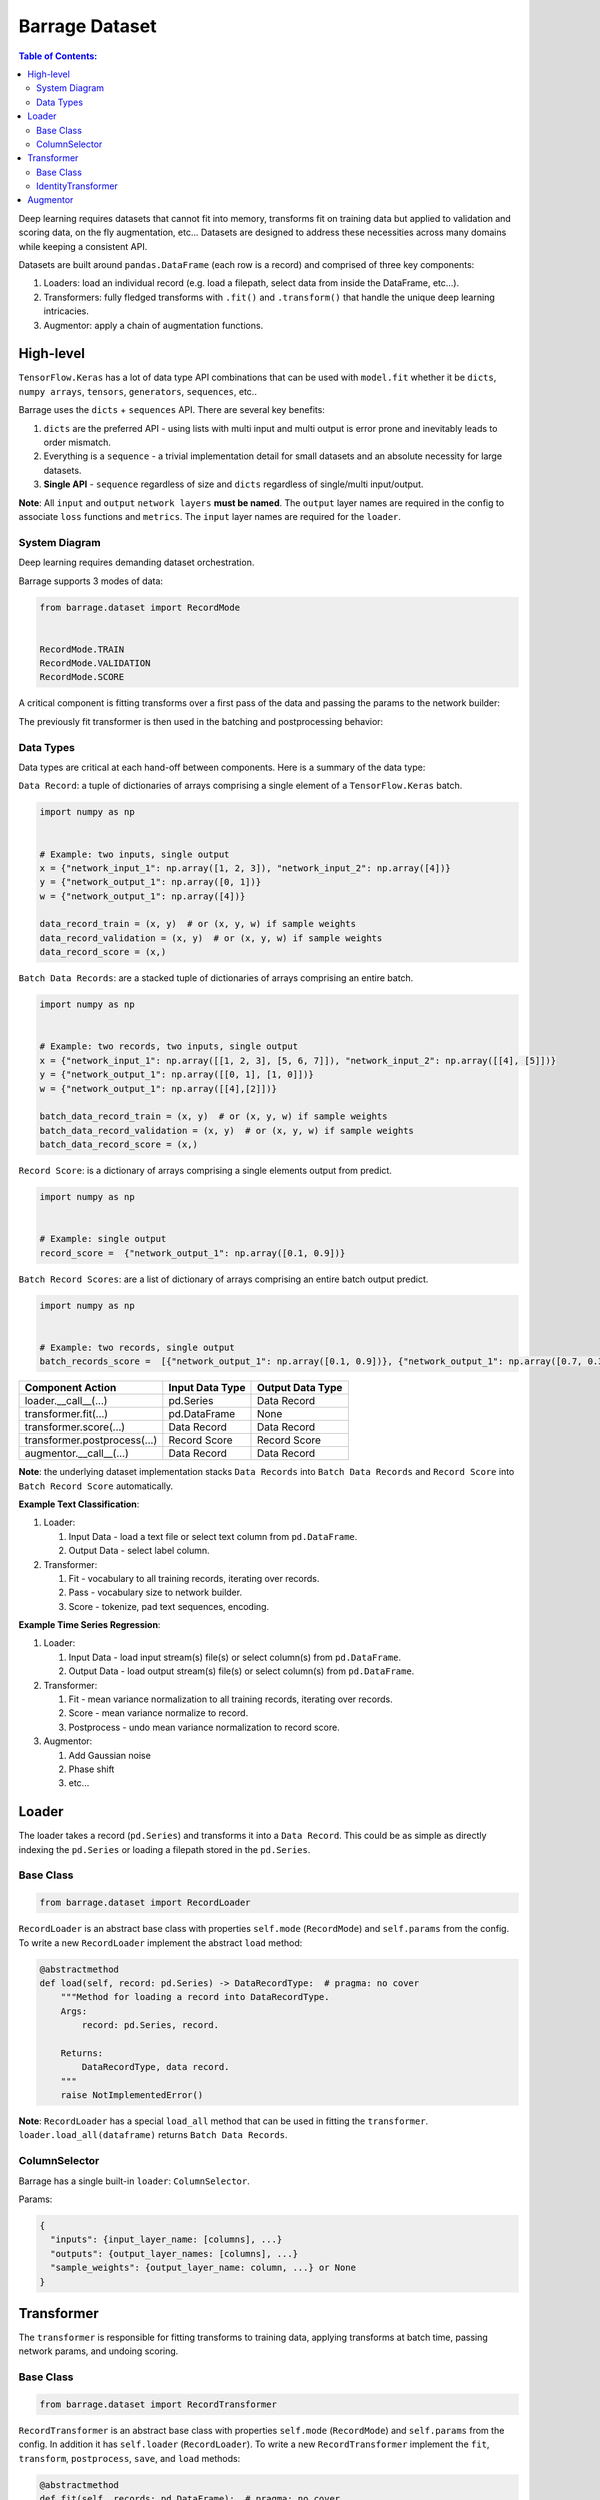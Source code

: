 ===============
Barrage Dataset
===============

.. contents:: **Table of Contents**:

Deep learning requires datasets that cannot fit into memory, transforms fit on
training data but applied to validation and scoring data, on the fly augmentation,
etc... Datasets are designed to address these necessities across many domains while
keeping a consistent API.


Datasets are built around ``pandas.DataFrame`` (each row is a record) and comprised of
three key components:

#. Loaders: load an individual record (e.g. load a filepath, select data from inside
   the DataFrame, etc...).

#. Transformers: fully fledged transforms with ``.fit()`` and ``.transform()`` that handle
   the unique deep learning intricacies.

#. Augmentor: apply a chain of augmentation functions.

----------
High-level
----------

``TensorFlow.Keras`` has a lot of data type API combinations that can be used with ``model.fit``
whether it be ``dicts``, ``numpy arrays``, ``tensors``, ``generators``, ``sequences``, etc..

Barrage uses the ``dicts`` + ``sequences`` API. There are several key benefits:

#. ``dicts`` are the preferred API - using lists with multi input and multi output is error prone
   and inevitably leads to order mismatch.

#. Everything is a ``sequence`` - a trivial implementation detail for small datasets and an absolute
   necessity for large datasets.

#. **Single API** - ``sequence`` regardless of size and ``dicts`` regardless of single/multi input/output.


**Note**: All ``input`` and ``output`` ``network layers`` **must be named**. The ``output``
layer names are required in the config to associate ``loss`` functions and ``metrics``.
The ``input`` layer names are required for the ``loader``.


~~~~~~~~~~~~~~
System Diagram
~~~~~~~~~~~~~~

Deep learning requires demanding dataset orchestration.

Barrage supports 3 modes of data:

.. code-block:: python

  from barrage.dataset import RecordMode


  RecordMode.TRAIN
  RecordMode.VALIDATION
  RecordMode.SCORE

A critical component is fitting transforms over a first pass of the data and passing
the params to the network builder:

.. image:: source/transform.png

The previously fit transformer is then used in the batching and postprocessing behavior:

.. image:: source/record.png

~~~~~~~~~~
Data Types
~~~~~~~~~~

Data types are critical at each hand-off between components. Here is a summary of the data type:

``Data Record``: a tuple of dictionaries of arrays comprising a single element of a
``TensorFlow.Keras`` batch.

.. code-block:: python

  import numpy as np


  # Example: two inputs, single output
  x = {"network_input_1": np.array([1, 2, 3]), "network_input_2": np.array([4])}
  y = {"network_output_1": np.array([0, 1])}
  w = {"network_output_1": np.array([4])}

  data_record_train = (x, y)  # or (x, y, w) if sample weights
  data_record_validation = (x, y)  # or (x, y, w) if sample weights
  data_record_score = (x,)

``Batch Data Records``: are a stacked tuple of dictionaries of arrays comprising an entire
batch.

.. code-block:: python

  import numpy as np


  # Example: two records, two inputs, single output
  x = {"network_input_1": np.array([[1, 2, 3], [5, 6, 7]]), "network_input_2": np.array([[4], [5]])}
  y = {"network_output_1": np.array([[0, 1], [1, 0]])}
  w = {"network_output_1": np.array([[4],[2]])}

  batch_data_record_train = (x, y)  # or (x, y, w) if sample weights
  batch_data_record_validation = (x, y)  # or (x, y, w) if sample weights
  batch_data_record_score = (x,)

``Record Score``: is a dictionary of arrays comprising a single elements output from
predict.

.. code-block:: python

  import numpy as np


  # Example: single output
  record_score =  {"network_output_1": np.array([0.1, 0.9])}

``Batch Record Scores``: are a list of dictionary of arrays comprising an entire batch output
predict.

.. code-block:: python

  import numpy as np


  # Example: two records, single output
  batch_records_score =  [{"network_output_1": np.array([0.1, 0.9])}, {"network_output_1": np.array([0.7, 0.3])}]

+------------------------------+-----------------+------------------+
| Component Action             | Input Data Type | Output Data Type |
+==============================+=================+==================+
| loader.__call__(...)         | pd.Series       | Data Record      |
+------------------------------+-----------------+------------------+
| transformer.fit(...)         | pd.DataFrame    | None             |
+------------------------------+-----------------+------------------+
| transformer.score(...)       | Data Record     | Data Record      |
+------------------------------+-----------------+------------------+
| transformer.postprocess(...) | Record Score    | Record Score     |
+------------------------------+-----------------+------------------+
| augmentor.__call__(...)      | Data Record     | Data Record      |
+------------------------------+-----------------+------------------+

**Note**: the underlying dataset implementation stacks ``Data Records`` into
``Batch Data Records`` and ``Record Score`` into ``Batch Record Score`` automatically.

**Example Text Classification**:

#. Loader:

   #. Input Data - load a text file or select text column from ``pd.DataFrame``.
   #. Output Data - select label column.

#. Transformer:

   #. Fit - vocabulary to all training records, iterating over records.
   #. Pass - vocabulary size to network builder.
   #. Score - tokenize, pad text sequences, encoding.

**Example Time Series Regression**:

#. Loader:

   #. Input Data - load input stream(s) file(s) or select column(s) from ``pd.DataFrame``.
   #. Output Data - load output stream(s) file(s) or select column(s) from ``pd.DataFrame``.

#. Transformer:

   #. Fit - mean variance normalization to all training records, iterating over records.
   #. Score - mean variance normalize to record.
   #. Postprocess - undo mean variance normalization to record score.

#. Augmentor:

   #. Add Gaussian noise
   #. Phase shift
   #. etc...


------
Loader
------

The loader takes a record (``pd.Series``) and transforms it into a ``Data Record``. This could be
as simple as directly indexing the ``pd.Series`` or loading a filepath stored in the ``pd.Series``.

~~~~~~~~~~
Base Class
~~~~~~~~~~

.. code-block:: python

  from barrage.dataset import RecordLoader

``RecordLoader`` is an abstract base class with properties ``self.mode`` (``RecordMode``) and ``self.params`` from the config.
To write a new ``RecordLoader`` implement the abstract ``load`` method:

.. code-block:: python

  @abstractmethod
  def load(self, record: pd.Series) -> DataRecordType:  # pragma: no cover
      """Method for loading a record into DataRecordType.
      Args:
          record: pd.Series, record.

      Returns:
          DataRecordType, data record.
      """
      raise NotImplementedError()


**Note**: ``RecordLoader`` has a special ``load_all`` method that can be used in fitting the
``transformer``. ``loader.load_all(dataframe)`` returns ``Batch Data Records``.

~~~~~~~~~~~~~~
ColumnSelector
~~~~~~~~~~~~~~

Barrage has a single built-in ``loader``: ``ColumnSelector``.

Params:

.. code:: javascript

  {
    "inputs": {input_layer_name: [columns], ...}
    "outputs": {output_layer_names: [columns], ...}
    "sample_weights": {output_layer_name: column, ...} or None
  }

-----------
Transformer
-----------

The ``transformer`` is responsible for fitting transforms to training data, applying transforms
at batch time, passing network params, and undoing scoring.

~~~~~~~~~~
Base Class
~~~~~~~~~~

.. code-block:: python

  from barrage.dataset import RecordTransformer


``RecordTransformer`` is an abstract base class with properties ``self.mode`` (``RecordMode``) and ``self.params`` from the config.
In addition it has ``self.loader`` (``RecordLoader``). To write a new ``RecordTransformer`` implement the ``fit``, ``transform``,
``postprocess``, ``save``, and ``load`` methods:

.. code-block:: python

  @abstractmethod
  def fit(self, records: pd.DataFrame):  # pragma: no cover
      """Fit transform to records.

      Args:
          records: pd.DataFrame, data records.
      """
      raise NotImplementedError()

  @abstractmethod
  def transform(
      self, data_record: DataRecordType
  ) -> DataRecordType:  # pragma: no cover
      """Apply transform to a data record.

      Args:
          data_record: DataRecordType, data record.

      Returns:
          DataRecordType, data record.
      """
      raise NotImplementedError()

  @abstractmethod
  def postprocess(
      self, score: RecordScoreType
  ) -> RecordScoreType:  # pragma: no cover
      """Postprocess score to undo transform.

      Args:
          score: RecordScoreType, record output from net.

      Returns:
          score.
      """
      raise NotImplementedError()

  @abstractmethod
  def load(self, path: str):  # pragma: no cover
      """Load transformer.

      Args:
          path: str.
      """
      raise NotImplementedError()

  @abstractmethod
  def save(self, path: str):  # pragma: no cover
      """Save transformer.

      Args:
          path: str.
      """
      raise NotImplementedError()

In addition set ``self.network_params = {...}`` to pass ``network_params`` to the ``network builder`` in addition
to the params that are passed in the config.

For example:

.. code:: javascript

  "model": {
    "network": {
      "import": "placeholder.net",
      "params": {
        "num_dense": 7,
        "dense_dim": 200
      }
    },
    ...
  }

.. code-block:: python

  # all params = {"num_dense": 7, "dense_dim": 200} + network_params
  network = model.build_network(cfg["model"], transformer.network_params)

~~~~~~~~~~~~~~~~~~~~
IdentityTransformer
~~~~~~~~~~~~~~~~~~~~

The ``IdentityTransformer`` guarantees that every model has a ``transformer`` and is the config default.
The ``fit`` method does nothing, the ``transform`` method returns
the ``Data Record`` unchanged, and the ``postprocess`` method return the ``Data Record``.

---------
Augmentor
---------

The augmentor applies a chain of augmentation functions. The first argument is always the output
of the previous function.

For example consider the config:

.. code:: javascript
    "augmentor": [
      {
        "import": "placeholder.augment_1",
        "params": {
          "hello": "world"
        }
      },
      {
        "import": "placeholder.augment_2,
      },
      {
        "import": "placeholder.augment_3,
        "params": {
          "num": 42
          "s": "foo bar"
        }
      }
    ]

is equivalent to the following code:

.. code-block:: python

  from placeholder import augment_1, augment_2, augment_3


  augmented_record = augment_3(augment_2(augment_1(data_record, hello="world")), num=42, s="foo bar")
